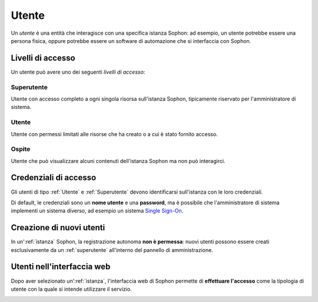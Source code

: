 Utente
======

Un *utente* è una entità che interagisce con una specifica istanza Sophon: ad esempio, un utente potrebbe essere una persona fisica, oppure potrebbe essere un software di automazione che si interfaccia con Sophon.

.. image:: diagram.png
   :width: 400


Livelli di accesso
------------------

Un utente può avere uno dei seguenti *livelli di accesso*:


Superutente
^^^^^^^^^^^

Utente con accesso completo a ogni singola risorsa sull'istanza Sophon, tipicamente riservato per l'amministratore di sistema.


Utente
^^^^^^

Utente con permessi limitati alle risorse che ha creato o a cui è stato fornito accesso.


Ospite
^^^^^^

Utente che può visualizzare alcuni contenuti dell'istanza Sophon ma non può interagirci.


Credenziali di accesso
----------------------

Gli utenti di tipo :ref:`Utente` e :ref:`Superutente` devono identificarsi sull'istanza con le loro credenziali.

Di default, le credenziali sono un **nome utente** e una **password**, ma è possibile che l'amministratore di sistema implementi un sistema diverso, ad esempio un sistema `Single Sign-On`_.


.. _Single Sign-On: https://it.wikipedia.org/wiki/Single_sign-on


Creazione di nuovi utenti
-------------------------

In un':ref:`istanza` Sophon, la registrazione autonoma **non è permessa**: nuovi utenti possono essere creati esclusivamente da un :ref:`superutente` all'interno del pannello di amministrazione.

.. image:: creation.png


Utenti nell'interfaccia web
---------------------------

Dopo aver selezionato un':ref:`istanza`, l'interfaccia web di Sophon permette di **effettuare l'accesso** come la tipologia di utente con la quale si intende utilizzare il servizio.

.. image:: login.png
